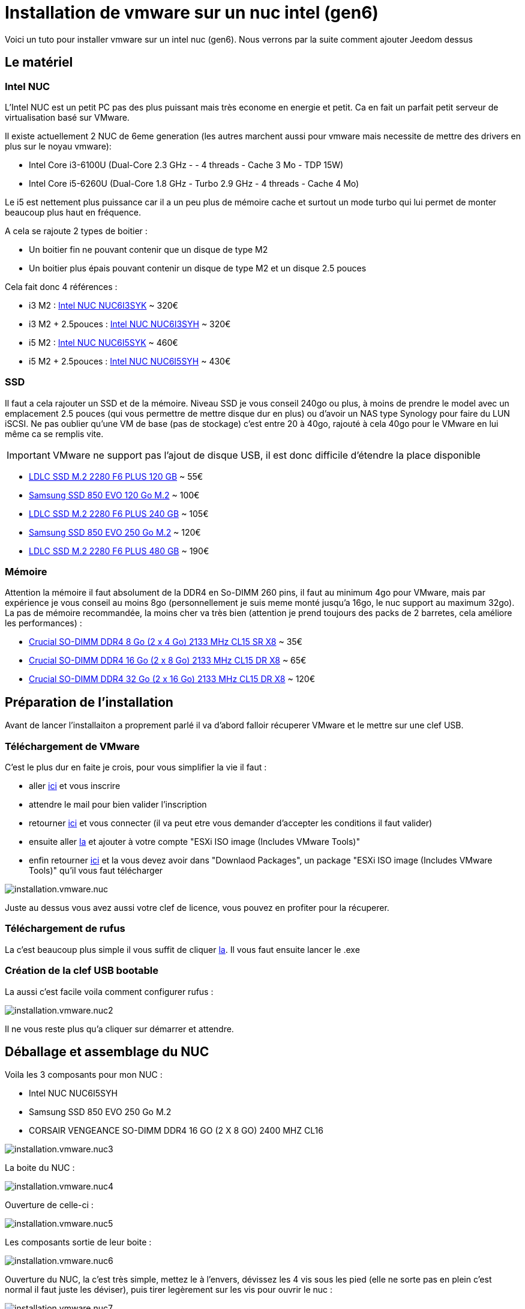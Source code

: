 = Installation de vmware sur un nuc intel (gen6)

Voici un tuto pour installer vmware sur un intel nuc (gen6). Nous verrons par la suite comment ajouter Jeedom dessus

== Le matériel

=== Intel NUC

L'Intel NUC est un petit PC pas des plus puissant mais très econome en energie et petit. Ca en fait un parfait petit serveur de virtualisation basé sur VMware.

Il existe actuellement 2 NUC de 6eme generation (les autres marchent aussi pour vmware mais necessite de mettre des drivers en plus sur le noyau vmware):

- Intel Core i3-6100U (Dual-Core 2.3 GHz - - 4 threads - Cache 3 Mo - TDP 15W)
- Intel Core i5-6260U (Dual-Core 1.8 GHz - Turbo 2.9 GHz - 4 threads - Cache 4 Mo) 

Le i5 est nettement plus puissance car il a un peu plus de mémoire cache et surtout un mode turbo qui lui permet de monter beaucoup plus haut en fréquence.

A cela se rajoute 2 types de boitier : 

- Un boitier fin ne pouvant contenir que un disque de type M2
- Un boitier plus épais pouvant contenir un disque de type M2 et un disque 2.5 pouces

Cela fait donc 4 références : 

- i3 M2 : http://www.ldlc.com/fiche/PB00203086.html[Intel NUC NUC6I3SYK] ~ 320€
- i3 M2 + 2.5pouces : http://www.ldlc.com/fiche/PB00203148.html[Intel NUC NUC6I3SYH] ~ 320€
- i5 M2 : http://www.ldlc.com/fiche/PB00203084.html[Intel NUC NUC6I5SYK] ~ 460€
- i5 M2 + 2.5pouces : http://www.ldlc.com/fiche/PB00202760.html[Intel NUC NUC6I5SYH] ~ 430€

=== SSD

Il faut a cela rajouter un SSD et de la mémoire. Niveau SSD je vous conseil 240go ou plus, à moins de prendre le model avec un emplacement 2.5 pouces (qui vous permettre de mettre disque dur en plus) ou d'avoir un NAS type Synology pour faire du LUN iSCSI. Ne pas oublier qu'une VM de base (pas de stockage) c'est entre 20 à 40go, rajouté à cela 40go pour le VMware en lui même ca se remplis vite. 

[IMPORTANT]
VMware ne support pas l'ajout de disque USB, il est donc difficile d'étendre la place disponible

- http://www.ldlc.com/fiche/PB00203635.html[LDLC SSD M.2 2280 F6 PLUS 120 GB] ~ 55€
- http://www.ldlc.com/fiche/PB00185923.html[Samsung SSD 850 EVO 120 Go M.2] ~ 100€
- http://www.ldlc.com/fiche/PB00203636.html[LDLC SSD M.2 2280 F6 PLUS 240 GB] ~ 105€
- http://www.ldlc.com/fiche/PB00185924.html[Samsung SSD 850 EVO 250 Go M.2] ~ 120€
- http://www.ldlc.com/fiche/PB00207301.html[LDLC SSD M.2 2280 F6 PLUS 480 GB] ~ 190€

=== Mémoire

Attention la mémoire il faut absolument de la DDR4 en So-DIMM 260 pins, il faut au minimum 4go pour VMware, mais par expérience je vous conseil au moins 8go (personnellement je suis meme monté jusqu'a 16go, le nuc support au maximum 32go). La pas de mémoire recommandée, la moins cher va très bien (attention je prend toujours des packs de 2 barretes, cela améliore les performances) : 

- http://www.ldlc.com/fiche/PB00204134.html[Crucial SO-DIMM DDR4 8 Go (2 x 4 Go) 2133 MHz CL15 SR X8] ~ 35€
- http://www.ldlc.com/fiche/PB00204135.html[Crucial SO-DIMM DDR4 16 Go (2 x 8 Go) 2133 MHz CL15 DR X8] ~ 65€
- http://www.ldlc.com/fiche/PB00204136.html[Crucial SO-DIMM DDR4 32 Go (2 x 16 Go) 2133 MHz CL15 DR X8] ~ 120€

== Préparation de l'installation

Avant de lancer l'installaiton a proprement parlé il va d'abord falloir récuperer VMware et le mettre sur une clef USB.

=== Téléchargement de VMware

C'est le plus dur en faite je crois, pour vous simplifier la vie il faut : 

- aller https://my.vmware.com/en/web/vmware/evalcenter?p=free-esxi6[ici] et vous inscrire
- attendre le mail pour bien valider l'inscription
- retourner https://my.vmware.com/en/web/vmware/evalcenter?p=free-esxi6[ici] et vous connecter (il va peut etre vous demander d'accepter les conditions il faut valider)
- ensuite aller https://my.vmware.com/fr/web/vmware/details?productId=491&downloadGroup=ESXI60U2[la] et ajouter à votre compte "ESXi ISO image (Includes VMware Tools)"
- enfin retourner https://my.vmware.com/en/web/vmware/evalcenter?p=free-esxi6[ici] et la vous devez avoir dans "Downlaod Packages", un package "ESXi ISO image (Includes VMware Tools)" qu'il vous faut télécharger

image::../images/installation.vmware.nuc.PNG[]

Juste au dessus vous avez aussi votre clef de licence, vous pouvez en profiter pour la récuperer.

=== Téléchargement de rufus

La c'est beaucoup plus simple il vous suffit de cliquer http://rufus.akeo.ie/downloads/rufus-2.9.exe[la]. Il vous faut ensuite lancer le .exe

=== Création de la clef USB bootable

La aussi c'est facile voila comment configurer rufus : 

image::../images/installation.vmware.nuc2.PNG[]

Il ne vous reste plus qu'a cliquer sur démarrer et attendre.

== Déballage et assemblage du NUC

Voila les 3 composants pour mon NUC : 

- Intel NUC NUC6I5SYH
- Samsung SSD 850 EVO 250 Go M.2
- CORSAIR VENGEANCE SO-DIMM DDR4 16 GO (2 X 8 GO) 2400 MHZ CL16

image::../images/installation.vmware.nuc3.jpg[]

La boite du NUC :

image::../images/installation.vmware.nuc4.jpg[]

Ouverture de celle-ci :

image::../images/installation.vmware.nuc5.jpg[]

Les composants sortie de leur boite :

image::../images/installation.vmware.nuc6.jpg[]

Ouverture du NUC, la c'est très simple, mettez le à l'envers, dévissez les 4 vis sous les pied (elle ne sorte pas en plein c'est normal il faut juste les déviser), puis tirer legèrement sur les vis pour ouvrir le nuc : 

image::../images/installation.vmware.nuc7.jpg[]

Le SSD installé (sur la gauche), la vis en bout pour le bloquer est un peu pénible à remettre, heureusement on ne fait ca que une fois

image::../images/installation.vmware.nuc8.jpg[]

Installation de la mémoire (à droite) :

image::../images/installation.vmware.nuc10.jpg[]

Et voila, vous pouvez refermer (à moins bien sur que vous ayez pris en SSD 2.5 pouces qu'il faut dans ce cas inserer dans le couvercle).

== Installation de VMware

La c'est très simple il suffit de mettre la clef USB sur l'un des ports USB du NUC, de brancher un écran sur le port HDMI, un clavier et l'alimentation. VOus allumé le NUC, l'installation se lancera toute seule :

image::../images/installation.vmware.nuc11.jpg[]

[NOTE]
J'ai oublié de faire les captures de la validation de la licence, il faut juste être d'accord en suivant les instructions

Ici selectionnez bien le disque correspondant au SSD (vous pouvez le reperer soit par le nom soit par la taille)

image::../images/installation.vmware.nuc13.jpg[]

Selectionnez "French" :

image::../images/installation.vmware.nuc14.jpg[]

Mettez un mot passe, ici debut je vous conseille de mettre un truc simple comme "oooo" (on le changera par la suite) :

image::../images/installation.vmware.nuc15.jpg[]

Validez en faisant F11 :

image::../images/installation.vmware.nuc16.jpg[]

L'installation va prendre de 10 à 20min, ensuite il vous faudra enlever la clef USB et attendre que le systeme reboot

image::../images/installation.vmware.nuc17.jpg[]

Une fois le redemarrage fini vous devez avoir :

image::../images/installation.vmware.nuc18.jpg[]

Voila VMware est installé (en plus il est sympa il vous donne son IP) , plus qu'a jouer avec !!!

Pour la suite voici un https://www.jeedom.com/doc/documentation/howto/fr_FR/doc-howto-vmware.creer_une_vm.html[tutoriel] pour la création de votre premiere VM